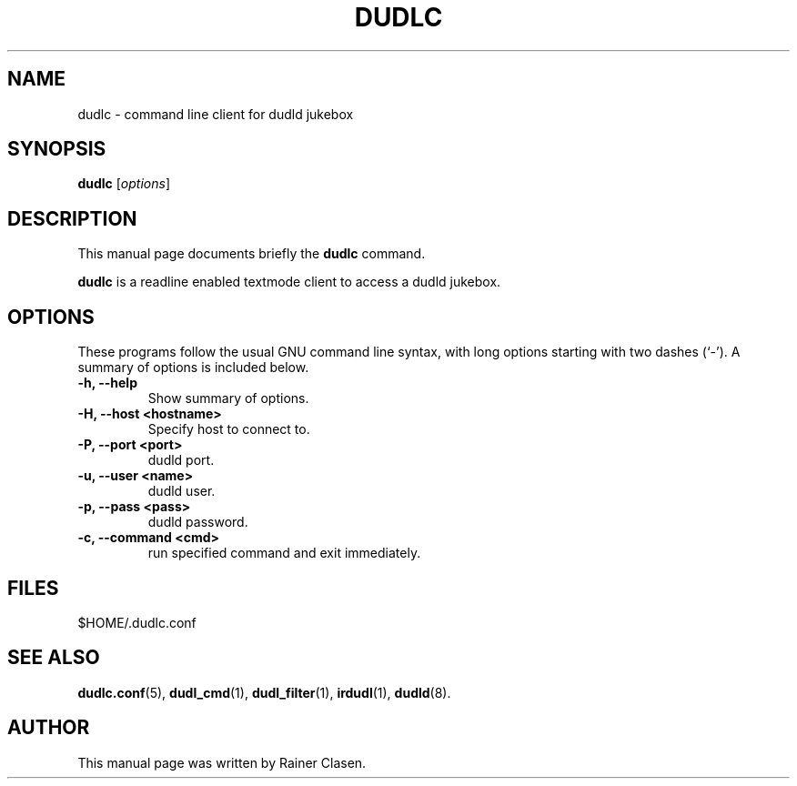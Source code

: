 .\"                                      Hey, EMACS: -*- nroff -*-
.TH DUDLC 1 "2002-08-01"
.SH NAME
dudlc \- command line client for dudld jukebox
.SH SYNOPSIS
.B dudlc
.RI [ options ]
.SH DESCRIPTION
This manual page documents briefly the
.B dudlc
command.
.PP
\fBdudlc\fP is a readline enabled textmode client to access a dudld
jukebox.
.SH OPTIONS
These programs follow the usual GNU command line syntax, with long
options starting with two dashes (`-').
A summary of options is included below.
.TP
.B \-h, \-\-help
Show summary of options.
.TP
.B \-H, \-\-host <hostname>
Specify host to connect to.
.TP
.B \-P, \-\-port <port>
dudld port.
.TP
.B \-u, \-\-user <name>
dudld user.
.TP
.B \-p, \-\-pass <pass>
dudld password.
.TP
.B \-c, \-\-command <cmd>
run specified command and exit immediately.

.SH FILES
$HOME/.dudlc.conf

.SH SEE ALSO
.BR dudlc.conf (5),
.BR dudl_cmd (1),
.BR dudl_filter (1),
.BR irdudl (1),
.BR dudld (8).
.br
.SH AUTHOR
This manual page was written by Rainer Clasen.
